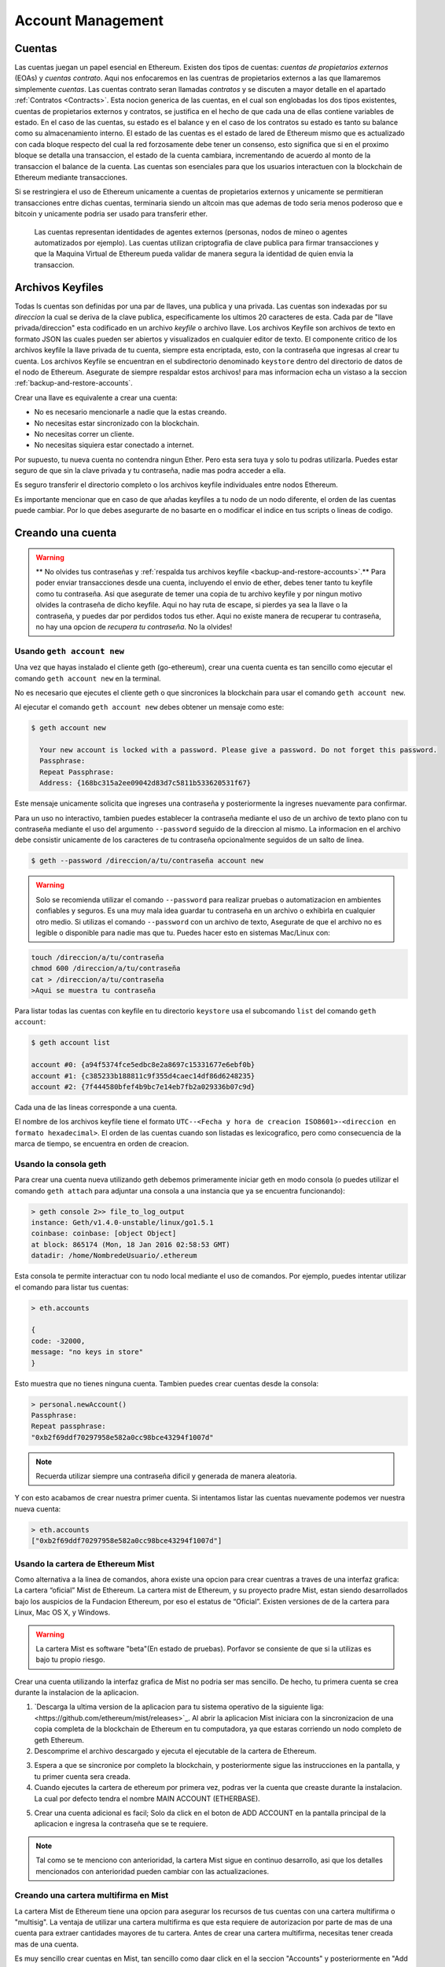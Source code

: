 ********************************************************************************
Account Management
********************************************************************************

.. _Accounts:

Cuentas
================================================================================

Las cuentas juegan un papel esencial en Ethereum. Existen dos tipos de cuentas: *cuentas de propietarios externos* (EOAs) y *cuentas contrato*. Aqui nos enfocaremos en las cuentras de propietarios externos a las que llamaremos simplemente *cuentas*. Las cuentas contrato seran llamadas *contratos* y se discuten a mayor detalle en el apartado :ref:`Contratos <Contracts>`. Esta nocion generica de las cuentas, en el cual son englobadas los dos tipos existentes, cuentas de propietarios externos y contratos, se justifica en el hecho de que cada una de ellas contiene variables de estado. En el caso de las cuentas, su estado es el balance y en el caso de los contratos su estado es tanto su balance como su almacenamiento interno. El estado de las cuentas es el estado de lared de Ethereum mismo que es actualizado con cada bloque respecto del cual la red forzosamente debe tener un consenso, esto significa que si en el proximo bloque se detalla una transaccion, el estado de la cuenta cambiara, incrementando de acuerdo al monto de la transaccion el balance de la cuenta.
Las cuentas son esenciales para que los usuarios interactuen con la blockchain de Ethereum mediante transacciones.

Si se restringiera el uso de Ethereum unicamente a cuentas de propietarios externos y unicamente se permitieran transacciones entre dichas cuentas, terminaria siendo un altcoin mas que ademas de todo seria menos poderoso que e bitcoin y unicamente podria ser usado para transferir ether.

 Las cuentas representan identidades de agentes externos (personas, nodos de mineo o agentes automatizados por ejemplo). Las cuentas utilizan criptografia de clave publica para firmar transacciones y que la Maquina Virtual de Ethereum pueda validar de manera segura la identidad de quien envia la transaccion.

Archivos Keyfiles
================================================================================


Todas ls cuentas son definidas por una par de llaves, una publica y una privada. Las cuentas son indexadas por su *direccion* la cual se deriva de la clave publica, especificamente los ultimos 20 caracteres de esta. Cada par de "llave privada/direccion" esta codificado en un archivo *keyfile* o archivo llave. Los archivos Keyfile son archivos de texto en formato JSON las cuales pueden ser abiertos y visualizados en cualquier editor de texto. El componente critico de los archivos keyfile la llave privada de tu cuenta, siempre esta encriptada, esto, con la contraseña que ingresas al crear tu cuenta. Los archivos Keyfile se encuentran en el subdirectorio denominado ``keystore`` dentro del directorio de datos de el nodo de Ethereum. Asegurate de siempre respaldar estos archivos! para mas informacion echa un vistaso a la seccion :ref:`backup-and-restore-accounts`.

Crear una llave es equivalente a crear una cuenta:

* No es necesario mencionarle a nadie que la estas creando.
* No necesitas estar sincronizado con la blockchain.
* No necesitas correr un cliente.
* No necesitas siquiera estar conectado a internet.

Por supuesto, tu nueva cuenta no contendra ningun Ether. Pero esta sera tuya y solo tu podras utilizarla. Puedes estar seguro de que sin la clave privada y tu contraseña, nadie mas podra acceder a ella.

Es seguro transferir el directorio completo o los archivos keyfile individuales entre nodos Ethereum.

.. admonition:: Advertencia
Es importante mencionar que en caso de que añadas keyfiles a tu nodo de un nodo diferente, el orden de las cuentas puede cambiar. Por lo que debes asegurarte de no basarte en o modificar el indice en tus scripts o lineas de codigo.

.. _creating_an_account:

Creando una cuenta
================================================================================

.. warning:: ** No olvides tus contraseñas y :ref:`respalda tus archivos keyfile <backup-and-restore-accounts>`.** Para poder enviar transacciones desde una cuenta, incluyendo el envio de ether, debes tener tanto tu keyfile como tu contraseña. Asi que asegurate de temer una copia de tu archivo keyfile y por ningun motivo olvides la contraseña de dicho keyfile. Aqui no hay ruta de escape, si pierdes ya sea la llave o la contraseña, y puedes dar por perdidos todos tus ether. Aqui no existe manera de recuperar tu contraseña, no hay una opcion de *recupera tu contraseña*. No la olvides!

Usando ``geth account new``
--------------------------------------------------------------------------------

Una vez que hayas instalado el cliente geth (go-ethereum), crear una cuenta cuenta es tan sencillo como ejecutar el comando ``geth account new`` en la terminal.

No es necesario que ejecutes el cliente geth o que sincronices la blockchain para usar el comando ``geth account new``.

Al ejecutar el comando ``geth account new`` debes obtener un mensaje como este:

.. code-block:: Bash

  $ geth account new

    Your new account is locked with a password. Please give a password. Do not forget this password.
    Passphrase:
    Repeat Passphrase:
    Address: {168bc315a2ee09042d83d7c5811b533620531f67}

Este mensaje unicamente solicita que ingreses una contraseña y posteriormente la ingreses nuevamente para confirmar.

Para un uso no interactivo, tambien puedes establecer la contraseña mediante el uso de un archivo de texto plano con tu contraseña mediante el uso del argumento ``--password`` seguido de la direccion al mismo. La informacion en el archivo debe consistir unicamente de los caracteres de tu contraseña opcionalmente seguidos de un salto de linea.

.. code-block:: Bash

  $ geth --password /direccion/a/tu/contraseña account new

..  warning:: Solo se recomienda utilizar el comando ``--password`` para realizar pruebas o automatizacion en ambientes confiables y seguros. Es una muy mala idea guardar tu contraseña en un archivo o exhibirla en cualquier otro medio. Si utilizas el comando ``--password`` con un archivo de texto, Asegurate de que el archivo no es legible o disponible para nadie mas que tu. Puedes hacer esto en sistemas Mac/Linux con:

.. code-block:: Bash

  touch /direccion/a/tu/contraseña
  chmod 600 /direccion/a/tu/contraseña
  cat > /direccion/a/tu/contraseña
  >Aqui se muestra tu contraseña


Para listar todas las cuentas con keyfile en tu directorio ``keystore`` usa el subcomando ``list`` del comando ``geth account``:

.. code-block:: Bash

  $ geth account list

  account #0: {a94f5374fce5edbc8e2a8697c15331677e6ebf0b}
  account #1: {c385233b188811c9f355d4caec14df86d6248235}
  account #2: {7f444580bfef4b9bc7e14eb7fb2a029336b07c9d}


Cada una de las lineas corresponde a una cuenta.

El nombre de los archivos keyfile tiene el formato ``UTC--<Fecha y hora de creacion ISO8601>-<direccion en formato hexadecimal>``. El orden de las cuentas cuando son listadas es lexicografico, pero como consecuencia de la marca de tiempo, se encuentra en orden de creacion.


Usando la consola geth
--------------------------------------------------------------------------------

Para crear una cuenta nueva utilizando geth debemos primeramente iniciar geth en modo consola (o puedes utilizar el comando ``geth attach`` para adjuntar una consola a una instancia que ya se encuentra funcionando):

.. code-block:: Bash

  > geth console 2>> file_to_log_output
  instance: Geth/v1.4.0-unstable/linux/go1.5.1
  coinbase: coinbase: [object Object]
  at block: 865174 (Mon, 18 Jan 2016 02:58:53 GMT)
  datadir: /home/NombredeUsuario/.ethereum

Esta consola te permite interactuar con tu nodo local mediante el uso de comandos. Por ejemplo, puedes intentar utilizar el comando para listar tus cuentas:

.. code-block:: Javascript

  > eth.accounts

  {
  code: -32000,
  message: "no keys in store"
  }

Esto muestra que no tienes ninguna cuenta. Tambien puedes crear cuentas desde la consola:

.. code-block:: Javascript

  > personal.newAccount()
  Passphrase:
  Repeat passphrase:
  "0xb2f69ddf70297958e582a0cc98bce43294f1007d"

.. note:: Recuerda utilizar siempre una contraseña dificil y generada de manera aleatoria.

Y con esto acabamos de crear nuestra primer cuenta. Si intentamos listar las cuentas nuevamente podemos ver nuestra nueva cuenta:

.. code-block:: Javascript

  > eth.accounts
  ["0xb2f69ddf70297958e582a0cc98bce43294f1007d"]


.. _using-mist-ethereum-wallet:

Usando la cartera de Ethereum Mist
--------------------------------------------------------------------------------

Como alternativa a la linea de comandos, ahora existe una opcion para crear cuentras a traves de una interfaz grafica: La cartera “oficial” Mist de Ethereum. La cartera mist de Ethereum, y su proyecto pradre Mist, estan siendo desarrollados bajo los auspicios de la Fundacion Ethereum, por eso el estatus de “Oficial”. Existen versiones de de la cartera para Linux, Mac OS X, y Windows.

.. Warning:: La cartera Mist es software "beta"(En estado de pruebas). Porfavor se consiente de que si la utilizas es bajo tu propio riesgo.

Crear una cuenta utilizando la interfaz grafica de Mist no podria ser mas sencillo. De hecho, tu primera cuenta se crea durante la instalacion de la aplicacion.

1. `Descarga la ultima version de la aplicacion para tu sistema operativo de la siguiente liga:<https://github.com/ethereum/mist/releases>`_. Al abrir la aplicacion Mist iniciara con la sincronizacion de una copia completa de la blockchain de Ethereum en tu computadora, ya que estaras corriendo un nodo completo de geth Ethereum.

2. Descomprime el archivo descargado y ejecuta el ejecutable de la cartera de Ethereum.

.. image:: img/51Downloading.png
   :width: 582px
   :height: 469px
   :scale: 75 %
   :alt: downloading-mist
   :align: center

3. Espera a que se sincronice por completo la blockchain, y posteriormente sigue las instrucciones en la pantalla, y tu primer cuenta sera creada.

4. Cuando ejecutes la cartera de ethereum por primera vez, podras ver la cuenta que creaste durante la instalacion. La cual por defecto tendra el nombre MAIN ACCOUNT (ETHERBASE).

.. image:: img/51OpeningScreen.png
   :width: 1024px
   :height: 938px
   :scale: 50 %
   :alt: opening-screen
   :align: center

5. Crear una cuenta adicional es facil; Solo da click en el boton de ADD ACCOUNT en la pantalla principal de la aplicacion e ingresa la contraseña que se te requiere.

.. Note:: Tal como se te menciono con anterioridad, la cartera Mist sigue en continuo desarrollo, asi que los detalles mencionados con anterioridad pueden cambiar con las actualizaciones.


Creando una cartera multifirma en Mist
--------------------------------------------------------------------------------

La cartera Mist de Ethereum tiene una opcion para asegurar los recursos de tus cuentas con una cartera multifirma o "multisig". La ventaja de utilizar una cartera multifirma es que esta requiere de autorizacion por parte de mas de una cuenta para extraer cantidades mayores de tu cartera. Antes de crear una cartera multifirma, necesitas tener creada mas de una cuenta.

Es muy sencillo crear cuentas en Mist, tan sencillo como daar click en el la seccion "Accounts" y posteriormente en "Add Account" en la interfaz grafica. En el apartado "Accounts" da click en el boton "Add Account". Elige una contraseña dificil para algun extraño pero facil de recordad (Recuerda que aqui no hay manera de recuperarla), confirmala y, tu cuenta ha sido creada. Crea por lo menos 2 cuentas. La cuenta secundaria puede ser creada en una computadora diferente que tambien ejecute Mist si eso prefieres(Haciendo teoricamente mas segura tu cartera multifirma). Unicamente necesitas las llaves publicas (osea la direccion) de tu segunda cuenta mientras creas la cartera multillave (copialas y pegalas, nunca, nunca, nunca las digites tu). Tu cuenta principal sera necesaria para crear el contrato de la cartera multifirma, asi que esta debe estar en la misma computadora en la que intentas crear la multifirma.

Now that you have your accounts setup, be safe and back them up (if your computer crashes, you will lose your balance if you do not have a backup). Click 'Backup' in the top menu. Choose the 'keystore' folder, opposite-click on it / choose 'copy' (do NOT choose 'cut', that would be very bad). Navigate to your desktop, opposite-click in a blank area and choose 'paste'. You may want to rename this new copy of the 'keystore' folder to something like 'Ethereum-keystore-backup-year-month-day' so you have quick recognition of it later. At this point you can then add the folder contents to a zip / rar file (and even password-protect the archive with another strong yet easy-to-remember password if backing up online), copy it to a USB Drive, burn it to a CD / DVD, or upload it to online storage (Dropbox / Google Drive / etc).

You now should add approximately no less than 0.02 ETH to your primary account (the account you will initiate creation of a multisig wallet with). This is required for the transaction fee when you create the multisig wallet contract. An additional 1 ETH (or more) is also needed, because Mist currently requires this to assure wallet contract transactions have enough 'gas' to execute properly...so no less than about 1.02 ETH total for starters.

You will be entering the full addresses of all the accounts you are attaching to this multisig wallet, when you create it. I recommend copying / pasting each address into a plain text editor (notepad / kedit / etc), after going to each account's details page in Mist, and choosing 'copy address' from the right-side column of buttons. Never type an address by hand, or you run a very high risk of typos and could lose your balance sending transactions to the wrong address.

We are now ready to create the multisig wallet. Under 'Wallet Contracts', select 'Add Wallet Contract'. Give it a name, select the primary account owner, and choose 'Multisignature Wallet Contract'. You will see something like this appear:

"This is a joint account controlled by X owners. You can send up to X ether per day. Any transaction over that daily limit requires the confirmation of X owners."

Set whatever amount of owners (accounts) you are attaching to this multisig wallet, whatever you want for a daily withdrawal limit (that only requires one account to withdrawal that amount), and how many owners (accounts) are required to approve any withdrawal amount over the daily limit.

Now add the addresses of the accounts that you copied / pasted into your text editor earlier, confirm all your settings are correct, and click 'Create' at the bottom. You will then need to enter your password to send the transaction. In the 'Wallet Contracts' section it should show your new wallet, and say 'creating'.

When wallet creation is complete, you should see your contract address on the screen. Select the entire address, copy / paste it into a new text file in your text editor, and save the text file to your desktop as 'Ethereum-Wallet-Address.txt', or whatever you want to name it.

Now all you need to do is backup the 'Ethereum-Wallet-Address.txt' file the same way you backed up your account files, and then you are ready to load your new multisig wallet with ETH using this address.

If you are restoring from backup, simply copy the files inside the 'Ethereum-keystore-backup' folder over into the 'keystore' folder mentioned in the first section of this walkthrough. FYI, you may need to create the 'keystore' folder if it's a brand new install of Mist on a machine it was never installed on before (the first time you create an account is when this folder is created). As for restoring a multisig wallet, instead of choosing 'Multisignature Wallet Contract' like we did before when creating it, we merely choose 'Import Wallet' instead.

Troubleshooting:

* Mist won't sync. One solution that works well is syncing your PC hardware clock with an NTP server so the time is exactly correct...then reboot.

* Mist starts after syncing, but is a blank white screen. Chances are you are running the "xorg" video drivers on a Linux-based OS (Ubuntu, Linux Mint, etc). Try installing the manufacturer's video driver instead.

* "Wrong password" notice. This seems to be a false notice on occasion on current Mist versions. Restart Mist and the problem should go away (if you indeed entered the correct password).


Using Eth
--------------------------------------------------------------------------------

Every options related to key management available using geth can be used the same way in eth.

Below are "account" related options:

.. code-block:: Javascript

  > eth account list  // List all keys available in wallet.
  > eth account new   // Create a new key and add it to the wallet.
  > eth account update [<uuid>|<address> , ... ]  // Decrypt and re-encrypt given keys.
  > eth account import [<uuid>|<file>|<secret-hex>] // Import keys from given source and place in wallet.

Below are "wallet" related option:

.. code-block:: Javascript

  > eth wallet import <file> //Import a presale wallet.

.. Note:: the 'account import' option can only be used to import generic key file. the 'wallet import' option can only be used to import a presale wallet.

It is also possible to access keys management from the integrated console (using the built-in console or geth attach):

.. code-block:: Javascript

  > web3.personal
  {
	listAccounts: [],
	getListAccounts: function(callback),
	lockAccount: function(),
	newAccount: function(),
	unlockAccount: function()
  }


Using EthKey (deprecated)
--------------------------------------------------------------------------------

Ethkey is a CLI tool of the C++ implementation that allows you to interact with the Ethereum wallet. With it you can list, inspect, create, delete and modify keys and inspect, create and sign transactions.

We will assume you have not yet run a client such as eth or anything in the Aleth series of clients. If you have, you can skip this section.
To create a wallet, run ``ethkey`` with the ``createwallet`` command:

.. code-block:: Bash

  > ethkey createwallet

Please enter a MASTER passphrase to protect your key store (make it strong!):
You'll be asked for a "master" passphrase. This protects your privacy and acts as a default password for any keys. You'll need to confirm it by entering the same text again.

.. Note:: Use a strong randomly generated password.

We can list the keys within the wallet simply by using the list command:

.. code-block:: Bash

  > ethkey list

  No keys found.

We haven't yet created any keys, and it's telling us so! Let's create one.

To create a key, we use the ``new`` command. To use it we must pass a name - this is the name we'll give to this account in the wallet. Let's call it "test":

.. code-block:: Bash

  > ethkey new test

Enter a passphrase with which to secure this account (or nothing to use the master passphrase).
It will prompt you to enter a passphrase to protect this key. If you just press enter, it'll use the default "master" passphrase. Typically this means you won't need to enter the passphrase for the key when you want to use the account (since it remembers the master passphrase). In general, you should try to use a different passphrase for each key since it prevents one compromised passphrase from giving access to other accounts. However, out of convenience you might decide that for low-security accounts to use the same passphrase.

Here, let's give it the incredibly imaginative passphrase of 123. (Never ever use simple passwords like this for anything else than ephemeral test accounts).
Once you enter a passphrase, it'll ask you to confirm it by entering again. Enter 123 a second time.
Because you gave it its own passphrase, it'll also ask you to provide a hint for this password which will be displayed to you whenever it asks you to enter it. The hint is stored in the wallet and is itself protected by the master passphrase. Enter the truly awful hint of 321 backwards.

.. code-block:: Bash

  > ethkey new test

  Enter a passphrase with which to secure this account (or nothing to use the master passphrase):
  Please confirm the passphrase by entering it again:
  Enter a hint to help you remember this passphrase: 321 backwards
  Created key 055dde03-47ff-dded-8950-0fe39b1fa101
    Name: test
    Password hint: 321 backwards
    ICAP: XE472EVKU3CGMJF2YQ0J9RO1Y90BC0LDFZ
    Raw hex: 0092e965928626f8880629cec353d3fd7ca5974f

All normal (aka direct) ICAP addresses begin with XE so you should be able to recognize them easily. Notice also that the key has another identifier after Created key. This is known as the UUID. This is a unique identifier for the key that has absolutely nothing to do with the account itself. Knowing it does nothing to help an attacker discover who you are on the network. It also happens to be the filename for the key, which you can find in either ~/.web3/keys (Mac or Linux) or $HOME/AppData/Web3/keys (Windows).
Now let's make sure it worked properly by listing the keys in the wallet:

.. code-block:: Bash

  > ethkey list
  055dde03-47ff-dded-8950-0fe39b1fa101 0092e965… XE472EVKU3CGMJF2YQ0J9RO1Y90BC0LDFZ  test

It reports one key on each line (for a total of one key here). In this case our key is stored in a file 055dde... and has an ICAP address beginning XE472EVK.... Not especially easy things to remember so rather helpful that it has its proper name, test, too.

Importing your presale wallet
================================================================================


Using Mist Ethereum wallet
--------------------------------------------------------------------------------

Importing your presale wallet using the GUI Mist Ethereum wallet is very easy. In fact, you will be asked if you want to import your presale wallet during the installation of the app.

.. Warning:: Mist wallet is beta software. Beware and use it at your own risk.

Instructions for installing the Mist Ethereum wallet are given in the section :ref:`Creating an account: Using Mist Ethereum wallet <using-mist-ethereum-wallet>`.

Simply drag-and-drop your ``.json`` presale wallet file into the designated area and enter your password to import your presale account.

.. image:: img/51PresaleImportInstall.png
   :width: 582px
   :height: 469px
   :scale: 75 %
   :alt: presale-import
   :align: center

If you choose not to import your presale wallet during installation of the app, you can import it at any time by selecting the ``Accounts`` menu in the app’s menu bar and then selecting ``Import Pre-sale Accounts``.

.. Note:: The Mist wallet is still in active development, so details of the steps outlined above may change with upgrades.

Using geth
--------------------------------------------------------------------------------

If you have a standalone installation of geth, importing your presale wallet is accomplished by executing the following command in a terminal:

.. code-block:: Bash

  geth wallet import /path/to/my/presale-wallet.json

You will be prompted to enter your password.

Updating an account
================================================================================

You are able to upgrade your keyfile to the latest keyfile format and/or upgrade your keyfile password.

Using geth
--------------------------------------------------------------------------------

You can update an existing account on the command line with the ``update`` subcommand with the account address or index as parameter. Remember that the account index reflects the order of creation (lexicographic order of keyfile names containing the creation time).

.. code-block:: Bash

  geth account update b0047c606f3af7392e073ed13253f8f4710b08b6

or

.. code-block:: Bash

  geth account update 2

For example:

.. code-block:: Bash

  $ geth account update a94f5374fce5edbc8e2a8697c15331677e6ebf0b

  Unlocking account a94f5374fce5edbc8e2a8697c15331677e6ebf0b | Attempt 1/3
  Passphrase:
  0xa94f5374fce5edbc8e2a8697c15331677e6ebf0b
  account 'a94f5374fce5edbc8e2a8697c15331677e6ebf0b' unlocked.
  Please give a new password. Do not forget this password.
  Passphrase:
  Repeat Passphrase:
  0xa94f5374fce5edbc8e2a8697c15331677e6ebf0b

The account is saved in the newest version in encrypted format, you are prompted for a passphrase to unlock the account and another to save the updated file. This same command can be used to migrate an account of a deprecated format to the newest format or change the password for an account.

For non-interactive use the passphrase can be specified with the ``--password`` flag:

.. code-block:: Bash

  geth --password <passwordfile> account update a94f5374fce5edbc8e2a8697c15331677e6ebf0bs

Since only one password can be given, only format update can be performed, changing your password is only possible interactively.

.. Note:: account update has the side effect that the order of your accounts may change. After a successful update, all previous formats/versions of that same key will be removed!


.. _backup-and-restore-accounts:

Backup and restore accounts
================================================================================

Manual backup/restore
--------------------------------------------------------------------------------

You must have an account’s keyfile to be able to send any transaction from that account. Keyfiles are found in the keystore subdirectory of your Ethereum node’s data directory. The default data directory locations are platform specific:

- Windows: ``C:\Users\username\%appdata%\Roaming\Ethereum\keystore``
- Linux: ``~/.ethereum/keystore``
- Mac: ``~/Library/Ethereum/keystore``

To backup your keyfiles (accounts), copy either the individual keyfiles within the ``keystore`` subdirectory or copy the entire ``keystore`` folder.

To restore your keyfiles (accounts), copy the keyfiles back into the ``keystore`` subdirectory, where they were originally.

Importing an unencrypted private key
--------------------------------------------------------------------------------

Importing an unencrypted private key is supported by ``geth``

.. code-block:: Bash

  geth account import /path/to/<keyfile>

This command imports an unencrypted private key from the plain text file ``<keyfile>`` and creates a new account and prints the address.
The keyfile is assumed to contain an unencrypted private key as canonical EC raw bytes encoded into hex.
The account is saved in encrypted format, you are prompted for a passphrase. You must remember this passphrase to unlock your account in the future.

An example where the data directory is specified. If the ``--datadir`` flag is not used, the new account will be created in the default data directory, i.e., the keyfile will be placed in the ``keystore`` subdirectory of the data directory.

.. code-block:: Bash

  $ geth --datadir /someOtherEthDataDir  account import ./key.prv
  The new account will be encrypted with a passphrase.
  Please enter a passphrase now.
  Passphrase:
  Repeat Passphrase:
  Address: {7f444580bfef4b9bc7e14eb7fb2a029336b07c9d}

For non-interactive use the passphrase can be specified with the ``--password`` flag:

.. code-block:: Bash

  geth --password <passwordfile> account import <keyfile>


.. Note:: Since you can directly copy your encrypted accounts to another Ethereum instance, this import/export mechanism is not needed when you transfer an account between nodes.

.. Warning:: When you copy keys into an existing node's ``keystore``, the order of accounts you are used to may change. Therefore you make sure you either do not rely on the account order or double-check and update the indexes used in your scripts.
